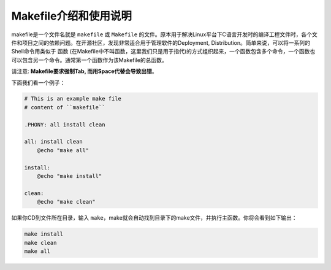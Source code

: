 Makefile介绍和使用说明
==============================================================================

makefile是一个文件名就是 ``makefile`` 或 ``Makefile`` 的文件。原本用于解决Linux平台下C语言开发时的编译工程文件时，各个文件和项目之间的依赖问题。在开源社区，发现非常适合用于管理软件的Deployment, Distribution。简单来说，可以将一系列的Shell命令用类似于 ``函数`` (在Makefile中不叫函数，这里我们只是用于指代)的方式组织起来，一个函数包含多个命令，一个函数也可以包含另一个命令。通常第一个函数作为该Makefile的总函数。

请注意: **Makefile要求强制Tab, 而用Space代替会导致出错**。

下面我们看一个例子：

.. code-block:: makefiles

    # This is an example make file
    # content of ``makefile``

    .PHONY: all install clean

    all: install clean
        @echo "make all"

    install:
        @echo "make install"

    clean:
        @echo "make clean"

如果你CD到文件所在目录，输入 ``make``，make就会自动找到目录下的make文件，并执行主函数。你将会看到如下输出：

.. code-block:: **makefiles**

    make install
    make clean
    make all